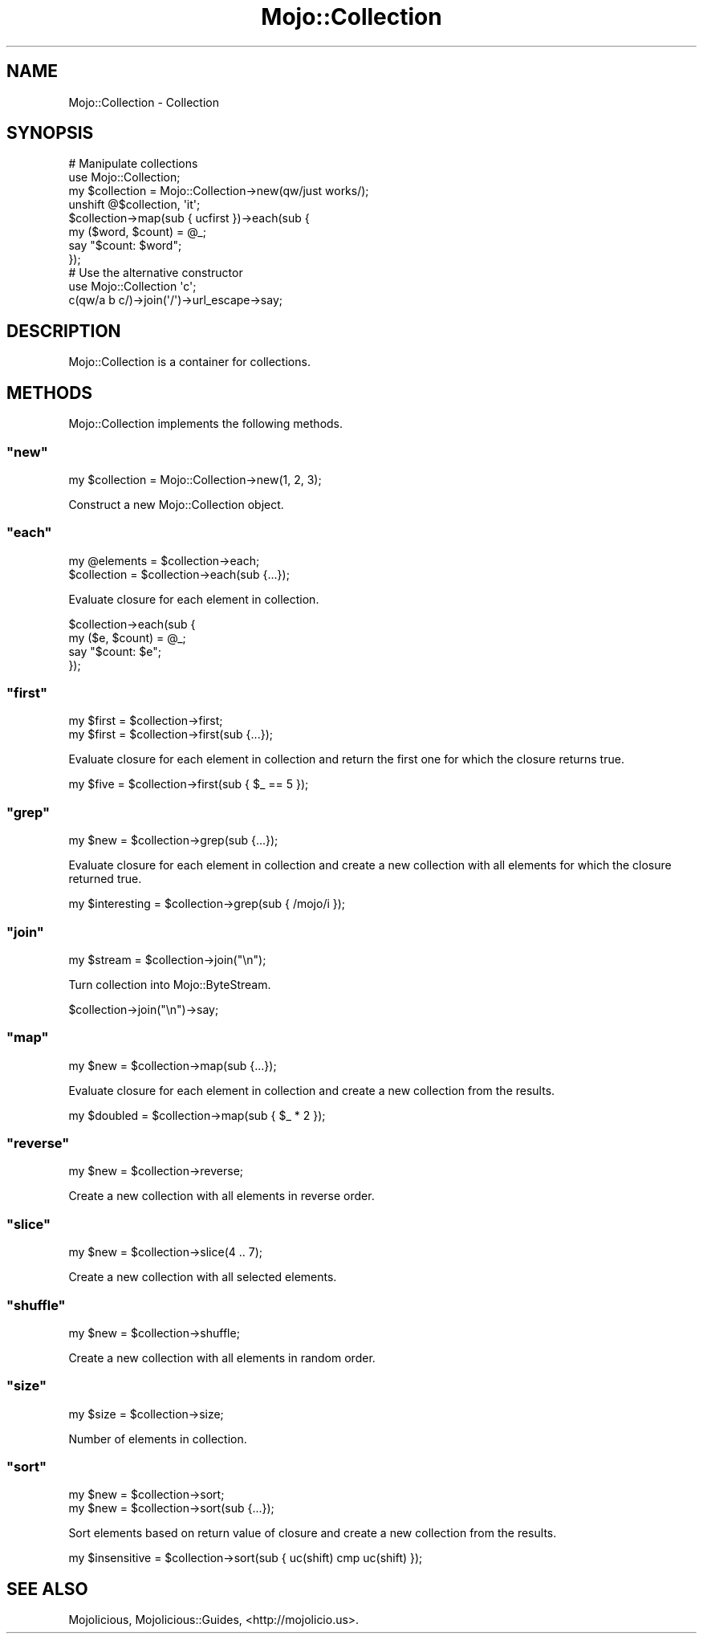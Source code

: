 .\" Automatically generated by Pod::Man 2.23 (Pod::Simple 3.14)
.\"
.\" Standard preamble:
.\" ========================================================================
.de Sp \" Vertical space (when we can't use .PP)
.if t .sp .5v
.if n .sp
..
.de Vb \" Begin verbatim text
.ft CW
.nf
.ne \\$1
..
.de Ve \" End verbatim text
.ft R
.fi
..
.\" Set up some character translations and predefined strings.  \*(-- will
.\" give an unbreakable dash, \*(PI will give pi, \*(L" will give a left
.\" double quote, and \*(R" will give a right double quote.  \*(C+ will
.\" give a nicer C++.  Capital omega is used to do unbreakable dashes and
.\" therefore won't be available.  \*(C` and \*(C' expand to `' in nroff,
.\" nothing in troff, for use with C<>.
.tr \(*W-
.ds C+ C\v'-.1v'\h'-1p'\s-2+\h'-1p'+\s0\v'.1v'\h'-1p'
.ie n \{\
.    ds -- \(*W-
.    ds PI pi
.    if (\n(.H=4u)&(1m=24u) .ds -- \(*W\h'-12u'\(*W\h'-12u'-\" diablo 10 pitch
.    if (\n(.H=4u)&(1m=20u) .ds -- \(*W\h'-12u'\(*W\h'-8u'-\"  diablo 12 pitch
.    ds L" ""
.    ds R" ""
.    ds C` ""
.    ds C' ""
'br\}
.el\{\
.    ds -- \|\(em\|
.    ds PI \(*p
.    ds L" ``
.    ds R" ''
'br\}
.\"
.\" Escape single quotes in literal strings from groff's Unicode transform.
.ie \n(.g .ds Aq \(aq
.el       .ds Aq '
.\"
.\" If the F register is turned on, we'll generate index entries on stderr for
.\" titles (.TH), headers (.SH), subsections (.SS), items (.Ip), and index
.\" entries marked with X<> in POD.  Of course, you'll have to process the
.\" output yourself in some meaningful fashion.
.ie \nF \{\
.    de IX
.    tm Index:\\$1\t\\n%\t"\\$2"
..
.    nr % 0
.    rr F
.\}
.el \{\
.    de IX
..
.\}
.\"
.\" Accent mark definitions (@(#)ms.acc 1.5 88/02/08 SMI; from UCB 4.2).
.\" Fear.  Run.  Save yourself.  No user-serviceable parts.
.    \" fudge factors for nroff and troff
.if n \{\
.    ds #H 0
.    ds #V .8m
.    ds #F .3m
.    ds #[ \f1
.    ds #] \fP
.\}
.if t \{\
.    ds #H ((1u-(\\\\n(.fu%2u))*.13m)
.    ds #V .6m
.    ds #F 0
.    ds #[ \&
.    ds #] \&
.\}
.    \" simple accents for nroff and troff
.if n \{\
.    ds ' \&
.    ds ` \&
.    ds ^ \&
.    ds , \&
.    ds ~ ~
.    ds /
.\}
.if t \{\
.    ds ' \\k:\h'-(\\n(.wu*8/10-\*(#H)'\'\h"|\\n:u"
.    ds ` \\k:\h'-(\\n(.wu*8/10-\*(#H)'\`\h'|\\n:u'
.    ds ^ \\k:\h'-(\\n(.wu*10/11-\*(#H)'^\h'|\\n:u'
.    ds , \\k:\h'-(\\n(.wu*8/10)',\h'|\\n:u'
.    ds ~ \\k:\h'-(\\n(.wu-\*(#H-.1m)'~\h'|\\n:u'
.    ds / \\k:\h'-(\\n(.wu*8/10-\*(#H)'\z\(sl\h'|\\n:u'
.\}
.    \" troff and (daisy-wheel) nroff accents
.ds : \\k:\h'-(\\n(.wu*8/10-\*(#H+.1m+\*(#F)'\v'-\*(#V'\z.\h'.2m+\*(#F'.\h'|\\n:u'\v'\*(#V'
.ds 8 \h'\*(#H'\(*b\h'-\*(#H'
.ds o \\k:\h'-(\\n(.wu+\w'\(de'u-\*(#H)/2u'\v'-.3n'\*(#[\z\(de\v'.3n'\h'|\\n:u'\*(#]
.ds d- \h'\*(#H'\(pd\h'-\w'~'u'\v'-.25m'\f2\(hy\fP\v'.25m'\h'-\*(#H'
.ds D- D\\k:\h'-\w'D'u'\v'-.11m'\z\(hy\v'.11m'\h'|\\n:u'
.ds th \*(#[\v'.3m'\s+1I\s-1\v'-.3m'\h'-(\w'I'u*2/3)'\s-1o\s+1\*(#]
.ds Th \*(#[\s+2I\s-2\h'-\w'I'u*3/5'\v'-.3m'o\v'.3m'\*(#]
.ds ae a\h'-(\w'a'u*4/10)'e
.ds Ae A\h'-(\w'A'u*4/10)'E
.    \" corrections for vroff
.if v .ds ~ \\k:\h'-(\\n(.wu*9/10-\*(#H)'\s-2\u~\d\s+2\h'|\\n:u'
.if v .ds ^ \\k:\h'-(\\n(.wu*10/11-\*(#H)'\v'-.4m'^\v'.4m'\h'|\\n:u'
.    \" for low resolution devices (crt and lpr)
.if \n(.H>23 .if \n(.V>19 \
\{\
.    ds : e
.    ds 8 ss
.    ds o a
.    ds d- d\h'-1'\(ga
.    ds D- D\h'-1'\(hy
.    ds th \o'bp'
.    ds Th \o'LP'
.    ds ae ae
.    ds Ae AE
.\}
.rm #[ #] #H #V #F C
.\" ========================================================================
.\"
.IX Title "Mojo::Collection 3"
.TH Mojo::Collection 3 "2012-03-02" "perl v5.12.4" "User Contributed Perl Documentation"
.\" For nroff, turn off justification.  Always turn off hyphenation; it makes
.\" way too many mistakes in technical documents.
.if n .ad l
.nh
.SH "NAME"
Mojo::Collection \- Collection
.SH "SYNOPSIS"
.IX Header "SYNOPSIS"
.Vb 8
\&  # Manipulate collections
\&  use Mojo::Collection;
\&  my $collection = Mojo::Collection\->new(qw/just works/);
\&  unshift @$collection, \*(Aqit\*(Aq;
\&  $collection\->map(sub { ucfirst })\->each(sub {
\&    my ($word, $count) = @_;
\&    say "$count: $word";
\&  });
\&
\&  # Use the alternative constructor
\&  use Mojo::Collection \*(Aqc\*(Aq;
\&  c(qw/a b c/)\->join(\*(Aq/\*(Aq)\->url_escape\->say;
.Ve
.SH "DESCRIPTION"
.IX Header "DESCRIPTION"
Mojo::Collection is a container for collections.
.SH "METHODS"
.IX Header "METHODS"
Mojo::Collection implements the following methods.
.ie n .SS """new"""
.el .SS "\f(CWnew\fP"
.IX Subsection "new"
.Vb 1
\&  my $collection = Mojo::Collection\->new(1, 2, 3);
.Ve
.PP
Construct a new Mojo::Collection object.
.ie n .SS """each"""
.el .SS "\f(CWeach\fP"
.IX Subsection "each"
.Vb 2
\&  my @elements = $collection\->each;
\&  $collection  = $collection\->each(sub {...});
.Ve
.PP
Evaluate closure for each element in collection.
.PP
.Vb 4
\&  $collection\->each(sub {
\&    my ($e, $count) = @_;
\&    say "$count: $e";
\&  });
.Ve
.ie n .SS """first"""
.el .SS "\f(CWfirst\fP"
.IX Subsection "first"
.Vb 2
\&  my $first = $collection\->first;
\&  my $first = $collection\->first(sub {...});
.Ve
.PP
Evaluate closure for each element in collection and return the first one for
which the closure returns true.
.PP
.Vb 1
\&  my $five = $collection\->first(sub { $_ == 5 });
.Ve
.ie n .SS """grep"""
.el .SS "\f(CWgrep\fP"
.IX Subsection "grep"
.Vb 1
\&  my $new = $collection\->grep(sub {...});
.Ve
.PP
Evaluate closure for each element in collection and create a new collection
with all elements for which the closure returned true.
.PP
.Vb 1
\&  my $interesting = $collection\->grep(sub { /mojo/i });
.Ve
.ie n .SS """join"""
.el .SS "\f(CWjoin\fP"
.IX Subsection "join"
.Vb 1
\&  my $stream = $collection\->join("\en");
.Ve
.PP
Turn collection into Mojo::ByteStream.
.PP
.Vb 1
\&  $collection\->join("\en")\->say;
.Ve
.ie n .SS """map"""
.el .SS "\f(CWmap\fP"
.IX Subsection "map"
.Vb 1
\&  my $new = $collection\->map(sub {...});
.Ve
.PP
Evaluate closure for each element in collection and create a new collection
from the results.
.PP
.Vb 1
\&  my $doubled = $collection\->map(sub { $_ * 2 });
.Ve
.ie n .SS """reverse"""
.el .SS "\f(CWreverse\fP"
.IX Subsection "reverse"
.Vb 1
\&  my $new = $collection\->reverse;
.Ve
.PP
Create a new collection with all elements in reverse order.
.ie n .SS """slice"""
.el .SS "\f(CWslice\fP"
.IX Subsection "slice"
.Vb 1
\&  my $new = $collection\->slice(4 .. 7);
.Ve
.PP
Create a new collection with all selected elements.
.ie n .SS """shuffle"""
.el .SS "\f(CWshuffle\fP"
.IX Subsection "shuffle"
.Vb 1
\&  my $new = $collection\->shuffle;
.Ve
.PP
Create a new collection with all elements in random order.
.ie n .SS """size"""
.el .SS "\f(CWsize\fP"
.IX Subsection "size"
.Vb 1
\&  my $size = $collection\->size;
.Ve
.PP
Number of elements in collection.
.ie n .SS """sort"""
.el .SS "\f(CWsort\fP"
.IX Subsection "sort"
.Vb 2
\&  my $new = $collection\->sort;
\&  my $new = $collection\->sort(sub {...});
.Ve
.PP
Sort elements based on return value of closure and create a new collection
from the results.
.PP
.Vb 1
\&  my $insensitive = $collection\->sort(sub { uc(shift) cmp uc(shift) });
.Ve
.SH "SEE ALSO"
.IX Header "SEE ALSO"
Mojolicious, Mojolicious::Guides, <http://mojolicio.us>.
